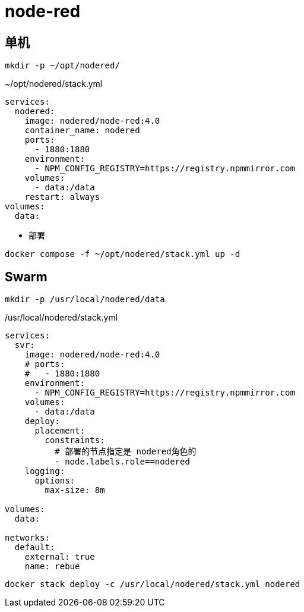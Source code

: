 = node-red

== 单机
----
mkdir -p ~/opt/nodered/
----

.~/opt/nodered/stack.yml
[source,yaml,%linenums]
----
services:
  nodered:
    image: nodered/node-red:4.0
    container_name: nodered
    ports:
      - 1880:1880
    environment:
      - NPM_CONFIG_REGISTRY=https://registry.npmmirror.com
    volumes:
      - data:/data
    restart: always
volumes:
  data:
----

* 部署

[source,shell]
----
docker compose -f ~/opt/nodered/stack.yml up -d
----

== Swarm

[source,sh]
----
mkdir -p /usr/local/nodered/data
----

./usr/local/nodered/stack.yml
[source,yaml]
----
services:
  svr:
    image: nodered/node-red:4.0
    # ports:
    #   - 1880:1880
    environment:
      - NPM_CONFIG_REGISTRY=https://registry.npmmirror.com
    volumes:
      - data:/data
    deploy:
      placement:
        constraints:
          # 部署的节点指定是 nodered角色的
          - node.labels.role==nodered
    logging:
      options:
        max-size: 8m

volumes:
  data:

networks:
  default:
    external: true
    name: rebue
----

[source,shell]
----
docker stack deploy -c /usr/local/nodered/stack.yml nodered
----
